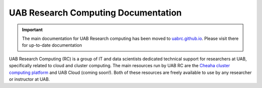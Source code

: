 .. Main UAB RC documentation for anything relating to Cheaha and the new UAB
   Cloud system.
 
UAB Research Computing Documentation
====================================

.. important::

   The main documentation for UAB Research computing has been moved to `uabrc.github.io <uabrc.github.io>`__. Please visit there for up-to-date documentation

.. add short blurb about research computing here

UAB Research Computing (RC) is a group of IT and data scientists dedicated
technical support for researchers at UAB, specifically related to cloud and
cluster computing. The main resources run by UAB RC are the `Cheaha cluster
computing platform <rc.uab.edu>`__ and UAB Cloud (coming soon!). Both of these
resources are freely available to use by any researcher or instructor at UAB.

.. MKD: currently thinking we place and edit all TOC in index, but hide them from rendering on the actual page. They'll appear on the sidebar. Then we keep things on the mainpage to a minimum, like the CGDS docs, Only including quickstart information. Modelled after https://sphinx-rtd-theme.readthedocs.io/en/stable/index.html

